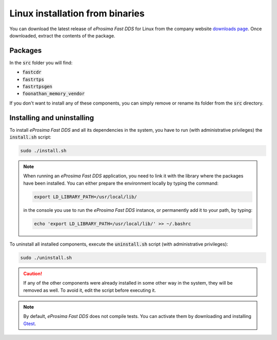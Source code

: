 .. _linux_binaries:

Linux installation from binaries
================================

You can download the latest release of *eProsima Fast DDS* for Linux from the company website
`downloads page <https://eprosima.com/index.php/downloads-all>`_.
Once downloaded, extract the contents of the package.

Packages
--------

In the :code:`src` folder you will find:

- :code:`fastcdr`
- :code:`fastrtps`
- :code:`fastrtpsgen`
- :code:`foonathan_memory_vendor`

If you don't want to install any of these components, you can simply remove or rename its folder from the :code:`src`
directory.

Installing and uninstalling
---------------------------

To install *eProsima Fast DDS* and all its dependencies in the system, you have to run (with administrative privileges)
the :code:`install.sh` script:

.. code-block:: bash

    sudo ./install.sh

.. note::

    When running an *eProsima Fast DDS* application, you need to link it with the library where the packages have been
    installed. You can either prepare the environment locally by typing the command:

    .. code-block:: bash

        export LD_LIBRARY_PATH=/usr/local/lib/

    in the console you use to run the *eProsima Fast DDS* instance, or permanently add it to your path, by typing:

    .. code-block:: bash

        echo 'export LD_LIBRARY_PATH=/usr/local/lib/' >> ~/.bashrc


To uninstall all installed components, execute the :code:`uninstall.sh` script (with administrative privileges):

.. code-block:: bash

    sudo ./uninstall.sh

.. caution::

    If any of the other components were already installed in some other way in the system, they will be
    removed as well. To avoid it, edit the script before executing it.

.. note::

    By default, *eProsima Fast DDS* does not compile tests.
    You can activate them by downloading and installing `Gtest <https://github.com/google/googletest>`_.
